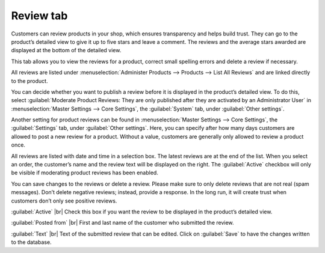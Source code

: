 ﻿Review tab
=======================
Customers can review products in your shop, which ensures transparency and helps build trust. They can go to the product’s detailed view to give it up to five stars and leave a comment. The reviews and the average stars awarded are displayed at the bottom of the detailed view.

.. image:: ../../media/screenshots/oxbacr01.png
   :alt: Products - Review tab
   :class: with-shadow
   :height: 342
   :width: 650

This tab allows you to view the reviews for a product, correct small spelling errors and delete a review if necessary.

All reviews are listed under :menuselection:`Administer Products --> Products --> List All Reviews` and are linked directly to the product.

.. image:: ../../media/screenshots/oxbacr02.png
   :alt: List All Reviews
   :class: with-shadow
   :height: 87
   :width: 650

You can decide whether you want to publish a review before it is displayed in the product’s detailed view. To do this, select :guilabel:`Moderate Product Reviews: They are only published after they are activated by an Administrator User` in :menuselection:`Master Settings --> Core Settings`, the :guilabel:`System` tab, under :guilabel:`Other settings`.

Another setting for product reviews can be found in :menuselection:`Master Settings --> Core Settings`, the :guilabel:`Settings` tab, under :guilabel:`Other settings`. Here, you can specify after how many days customers are allowed to post a new review for a product. Without a value, customers are generally only allowed to review a product once.

All reviews are listed with date and time in a selection box. The latest reviews are at the end of the list. When you select an order, the customer’s name and the review text will be displayed on the right. The :guilabel:`Active` checkbox will only be visible if moderating product reviews has been enabled.

You can save changes to the reviews or delete a review. Please make sure to only delete reviews that are not real (spam messages). Don’t delete negative reviews; instead, provide a response. In the long run, it will create trust when customers don’t only see positive reviews.

:guilabel:`Active` |br|
Check this box if you want the review to be displayed in the product’s detailed view.

:guilabel:`Posted from` |br|
First and last name of the customer who submitted the review.

:guilabel:`Text` |br|
Text of the submitted review that can be edited. Click on :guilabel:`Save` to have the changes written to the database.

.. Intern: oxbacr, Status:, F1: article_review.html